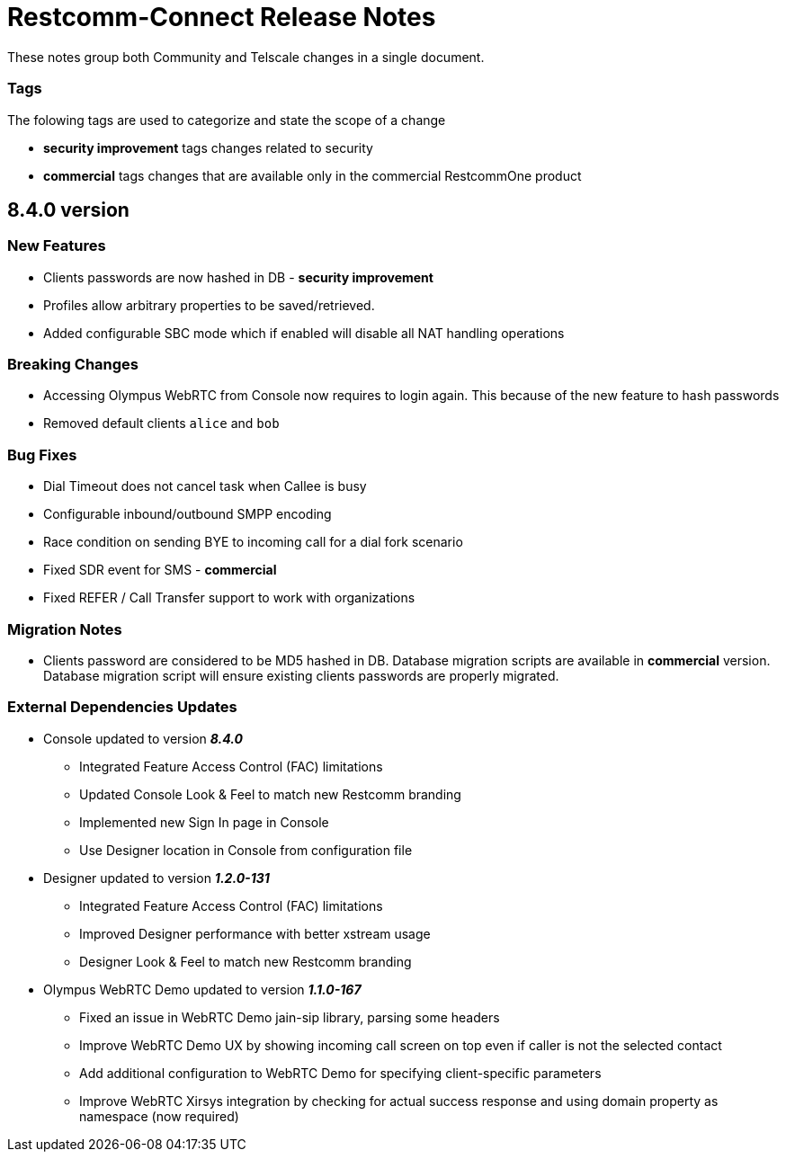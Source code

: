 = Restcomm-Connect Release Notes

These notes group both Community and Telscale changes in a single document.

=== Tags

The folowing tags are used to categorize and state the scope of a change

* **security improvement** tags changes related to security
* **commercial** tags changes that are available only in the commercial RestcommOne product


//add release-notes with newer on top
== 8.4.0 version
=== New Features
// New features (whether major or minor) go here
* Clients passwords are now hashed in DB - **security improvement**
* Profiles allow arbitrary properties to be saved/retrieved.
* Added configurable SBC mode which if enabled will disable all NAT handling operations

=== Breaking Changes
// draws attention to functionality that is getting removed
* Accessing Olympus WebRTC from Console now requires to login again. This because of the new feature to hash passwords
* Removed default clients `alice` and `bob`

=== Bug Fixes
// any difference in functionality
* Dial Timeout does not cancel task when Callee is busy
* Configurable inbound/outbound SMPP encoding
* Race condition on sending BYE to incoming call for a dial fork scenario
* Fixed SDR event for SMS - **commercial**
* Fixed REFER / Call Transfer support to work with organizations


=== Migration Notes
// Things to consider during migration from previous release
* Clients password are considered to be MD5 hashed in DB. Database migration
scripts are available in **commercial** version. Database migration script will ensure existing clients passwords are properly migrated.

=== External Dependencies Updates
// any dependencies
* Console updated to version **__8.4.0__**
** Integrated Feature Access Control (FAC) limitations
** Updated Console Look & Feel to match new Restcomm branding
** Implemented new Sign In page in Console
** Use Designer location in Console from configuration file
* Designer updated to version **__1.2.0-131__**
** Integrated Feature Access Control (FAC) limitations
** Improved Designer performance with better xstream usage
** Designer Look & Feel to match new Restcomm branding
* Olympus WebRTC Demo updated to version **__1.1.0-167__**
** Fixed an issue in WebRTC Demo jain-sip library, parsing some headers
** Improve WebRTC Demo UX by showing incoming call screen on top even if caller is not the selected contact
** Add additional configuration to WebRTC Demo for specifying client-specific parameters
** Improve WebRTC Xirsys integration by checking for actual success response and using domain property as namespace (now required)
